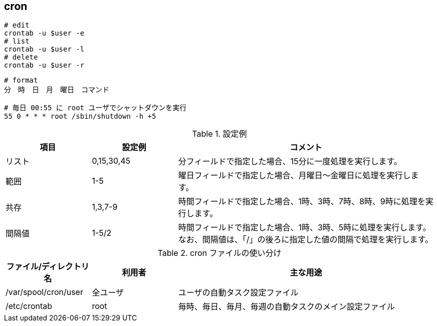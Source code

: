 == cron

[source,bash]
----
# edit
crontab -u $user -e
# list
crontab -u $user -l
# delete
crontab -u $user -r
----

[source]
----
# format
分　時　日　月　曜日　コマンド

# 毎日 00:55 に root ユーザでシャットダウンを実行
55 0 * * * root /sbin/shutdown -h +5
----

[cols="20,20,60"]
.設定例
|===
|項目 |設定例 |コメント

|リスト
|0,15,30,45
|分フィールドで指定した場合、15分に一度処理を実行します。

|範囲
|1-5
|曜日フィールドで指定した場合、月曜日～金曜日に処理を実行します。

|共存
|1,3,7-9
|時間フィールドで指定した場合、1時、3時、7時、8時、9時に処理を実行します。

|間隔値
|1-5/2
|時間フィールドで指定した場合、1時、3時、5時に処理を実行します。なお、間隔値は、「/」の後ろに指定した値の間隔で処理を実行します。
|===

[cols="20,20,60"]
.cron ファイルの使い分け
|===
|ファイル/ディレクトリ名 |利用者 |主な用途

|/var/spool/cron/user
|全ユーザ
|ユーザの自動タスク設定ファイル

|/etc/crontab
|root
|毎時、毎日、毎月、毎週の自動タスクのメイン設定ファイル
|===
